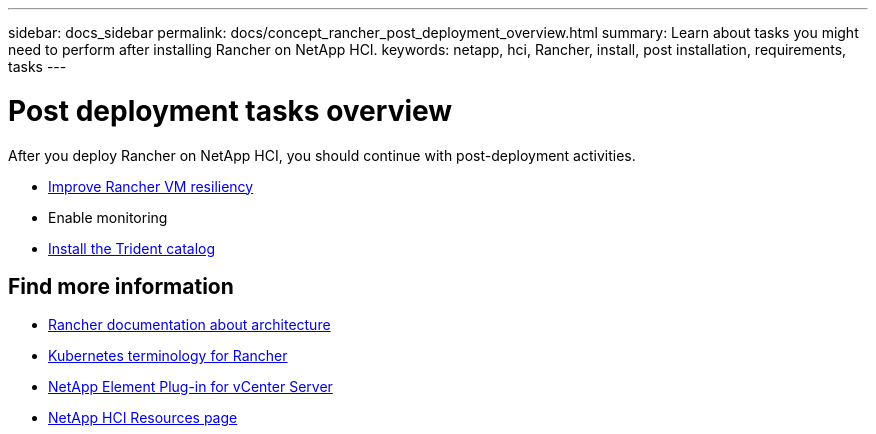 ---
sidebar: docs_sidebar
permalink: docs/concept_rancher_post_deployment_overview.html
summary: Learn about tasks you might need to perform after installing Rancher on NetApp HCI.
keywords: netapp, hci, Rancher, install, post installation, requirements, tasks
---

= Post deployment tasks overview
:hardbreaks:
:nofooter:
:icons: font
:linkattrs:
:imagesdir: ../media/

[.lead]
After you deploy Rancher on NetApp HCI, you should continue with post-deployment activities.


* link:task_rancher_resiliency.html[Improve Rancher VM resiliency]
* Enable monitoring
* link:task_rancher_trident.html[Install the Trident catalog]


[discrete]
== Find more information
* https://rancher.com/docs/rancher/v2.x/en/overview/architecture/[Rancher documentation about architecture^]
* https://rancher.com/docs/rancher/v2.x/en/overview/concepts/[Kubernetes terminology for Rancher]
* https://docs.netapp.com/us-en/vcp/index.html[NetApp Element Plug-in for vCenter Server^]
* https://www.netapp.com/us/documentation/hci.aspx[NetApp HCI Resources page^]
